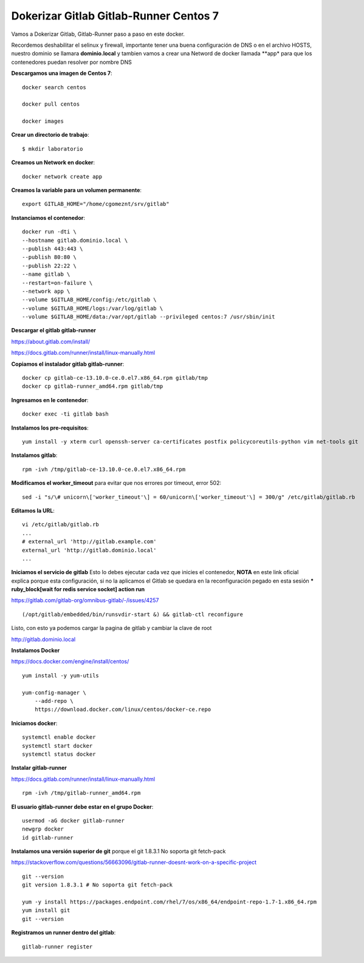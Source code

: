 Dokerizar Gitlab Gitlab-Runner Centos 7
===============================

Vamos a Dokerizar Gitlab, Gitlab-Runner paso a paso en este docker.

Recordemos deshabilitar el selinux y firewall, importante tener una buena configuración de DNS o en el archivo HOSTS, nuestro dominio se llamara **dominio.local** y tambien vamos a crear una Netword de docker llamada **app* para que los contenedores puedan resolver por nombre DNS

**Descargamos una imagen de Centos 7**::

	docker search centos

	docker pull centos

	docker images 

**Crear un directorio de trabajo**::

	$ mkdir laboratorio

**Creamos un Network en docker**::

	docker network create app

**Creamos la variable para un volumen permanente**::

	export GITLAB_HOME="/home/cgomeznt/srv/gitlab"

**Instanciamos el contenedor**::

	docker run -dti \
	--hostname gitlab.dominio.local \
	--publish 443:443 \
	--publish 80:80 \
	--publish 22:22 \
	--name gitlab \
	--restart=on-failure \
	--network app \
	--volume $GITLAB_HOME/config:/etc/gitlab \
	--volume $GITLAB_HOME/logs:/var/log/gitlab \
	--volume $GITLAB_HOME/data:/var/opt/gitlab --privileged centos:7 /usr/sbin/init

**Descargar el gitlab gitlab-runner**

https://about.gitlab.com/install/

https://docs.gitlab.com/runner/install/linux-manually.html

**Copiamos el instalador gitlab gitlab-runner**::

	docker cp gitlab-ce-13.10.0-ce.0.el7.x86_64.rpm gitlab/tmp
	docker cp gitlab-runner_amd64.rpm gitlab/tmp

**Ingresamos en le contenedor**::

	docker exec -ti gitlab bash

**Instalamos los pre-requisitos**::

	yum install -y xterm curl openssh-server ca-certificates postfix policycoreutils-python vim net-tools git

**Instalamos gitlab**::

	rpm -ivh /tmp/gitlab-ce-13.10.0-ce.0.el7.x86_64.rpm

**Modificamos el worker_timeout** para evitar que nos errores por timeout, error 502::

	sed -i "s/\# unicorn\['worker_timeout'\] = 60/unicorn\['worker_timeout'\] = 300/g" /etc/gitlab/gitlab.rb

**Editamos la URL**::

	vi /etc/gitlab/gitlab.rb
	...
	# external_url 'http://gitlab.example.com'
	external_url 'http://gitlab.dominio.local'
	...

**Iniciamos el servicio de gitlab** Esto lo debes ejecutar cada vez que inicies el contenedor, **NOTA**  en este link oficial explica porque esta configuración, si no la aplicamos el Gitlab se quedara en la reconfiguración pegado en esta sesión *** ruby_block[wait for redis service socket] action run**

https://gitlab.com/gitlab-org/omnibus-gitlab/-/issues/4257 ::


(/opt/gitlab/embedded/bin/runsvdir-start &) && gitlab-ctl reconfigure

Listo, con esto ya podemos cargar la pagina de gitlab y cambiar la clave de root

http://gitlab.dominio.local

**Instalamos Docker**

https://docs.docker.com/engine/install/centos/ ::

	yum install -y yum-utils

	yum-config-manager \
	    --add-repo \
	    https://download.docker.com/linux/centos/docker-ce.repo

**Iniciamos docker**::

	systemctl enable docker
	systemctl start docker
	systemctl status docker


**Instalar gitlab-runner**

https://docs.gitlab.com/runner/install/linux-manually.html ::

	rpm -ivh /tmp/gitlab-runner_amd64.rpm

**El usuario gitlab-runner debe estar en el grupo Docker**::

	usermod -aG docker gitlab-runner
	newgrp docker
	id gitlab-runner

**Instalamos una versión superior de git** porque el git 1.8.3.1 No soporta git fetch-pack

https://stackoverflow.com/questions/56663096/gitlab-runner-doesnt-work-on-a-specific-project ::

	git --version
	git version 1.8.3.1 # No soporta git fetch-pack

	yum -y install https://packages.endpoint.com/rhel/7/os/x86_64/endpoint-repo-1.7-1.x86_64.rpm
	yum install git
	git --version


**Registramos un runner dentro del gitlab**::

	gitlab-runner register









